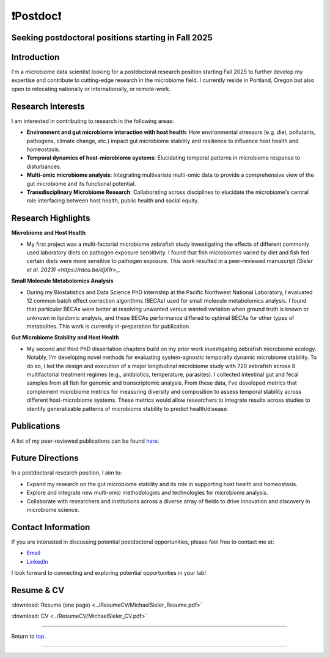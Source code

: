 .. _Top:

❗Postdoc❗
==========

Seeking postdoctoral positions starting in Fall 2025
----------------------------------------------------

Introduction
------------

I'm a microbiome data scientist looking for a postdoctoral research position starting Fall 2025 to further develop my expertise and contribute to cutting-edge research in the microbiome field. I currently reside in Portland, Oregon but also open to relocating nationally or internationally, or remote-work. 

Research Interests
------------------

I am interested in contributing to research in the following areas:

- **Environment and gut microbiome interaction with host health**: How environmental stressors (e.g. diet, pollutants, pathogens, climate change, etc.) impact gut microbiome stability and resilience to influence host health and homeostasis.
- **Temporal dynamics of host-microbiome systems**: Elucidating temporal patterns in microbiome response to disturbances. 
- **Multi-omic microbiome analysis**: Integrating multivariate multi-omic data to provide a comprehensive view of the gut microbiome and its functional potential.
- **Transdisciplinary Microbiome Research**: Collaborating across disciplines to elucidate the microbiome's central role interfacing between host health, public health and social equity. 

Research Highlights
-------------------

**Microbiome and Host Health**

- My first project was a multi-factorial microbiome zebrafish study investigating the effects of different commonly used laboratory diets on pathogen exposure sensitivity. I found that fish microbiomes varied by diet and fish fed certain diets were more sensitive to pathogen exposure. This work resulted in a peer-reviewed manuscript `(Sieler et al. 2023) <https://rdcu.be/djX1r>_`.

**Small Molecule Metabolomics Analysis**

- During my Biostatistics and Data Science PhD internship at the Pacific Northwest National Laboratory, I evaluated 12 common batch effect correction algorithms (BECAs) used for small molecule metabolomics analysis. I found that particular BECAs were better at resolving unwanted versus wanted variation when ground truth is known or unknown in lipidomic analysis, and these BECAs performance differed to optimal BECAs for other types of metabolites. This work is currently in-preparation for publication.

**Gut Microbiome Stability and Host Health**

- My second and third PhD dissertation chapters build on my prior work investigating zebrafish microbiome ecology. Notably, I’m developing novel methods for evaluating system-agnostic temporally dynamic  microbiome stability. To do so, I led the design and execution of a major longitudinal microbiome study with 720 zebrafish across 8 multifactorial treatment regimes (e.g., antibiotics, temperature, parasites). I collected intestinal gut and fecal samples from all fish for genomic and transcriptomic analysis. From these data, I’ve developed metrics that complement microbiome metrics for measuring diversity and composition to assess temporal stability across different host-microbiome systems. These metrics would allow researchers to integrate results across studies to identify generalizable patterns of microbiome stability to predict health/disease.


Publications
------------

A list of my peer-reviewed publications can be found `here <https://michaelsieler.com/en/latest/Publications/publications.html>`_.

Future Directions
-----------------

In a postdoctoral research position, I aim to:

- Expand my research on the gut microbiome stability and its role in supporting host health and homeostasis.
- Explore and integrate new multi-omic methodologies and technologies for microbiome analysis.
- Collaborate with researchers and institutions across a diverse array of fields to drive innovation and discovery in microbiome science.

Contact Information
-------------------

If you are interested in discussing potential postdoctoral opportunities, please feel free to contact me at:

- `Email <mailto:sielerjm@oregonstate.edu>`_
- `LinkedIn <https://www.linkedin.com/in/mjsielerjr/>`_

I look forward to connecting and exploring potential opportunities in your lab!

Resume & CV
-----------

:download:`Resume (one page) <../ResumeCV/MichaelSieler_Resume.pdf>`

:download:`CV <../ResumeCV/MichaelSieler_CV.pdf>`

------

Return to `top`_.

------